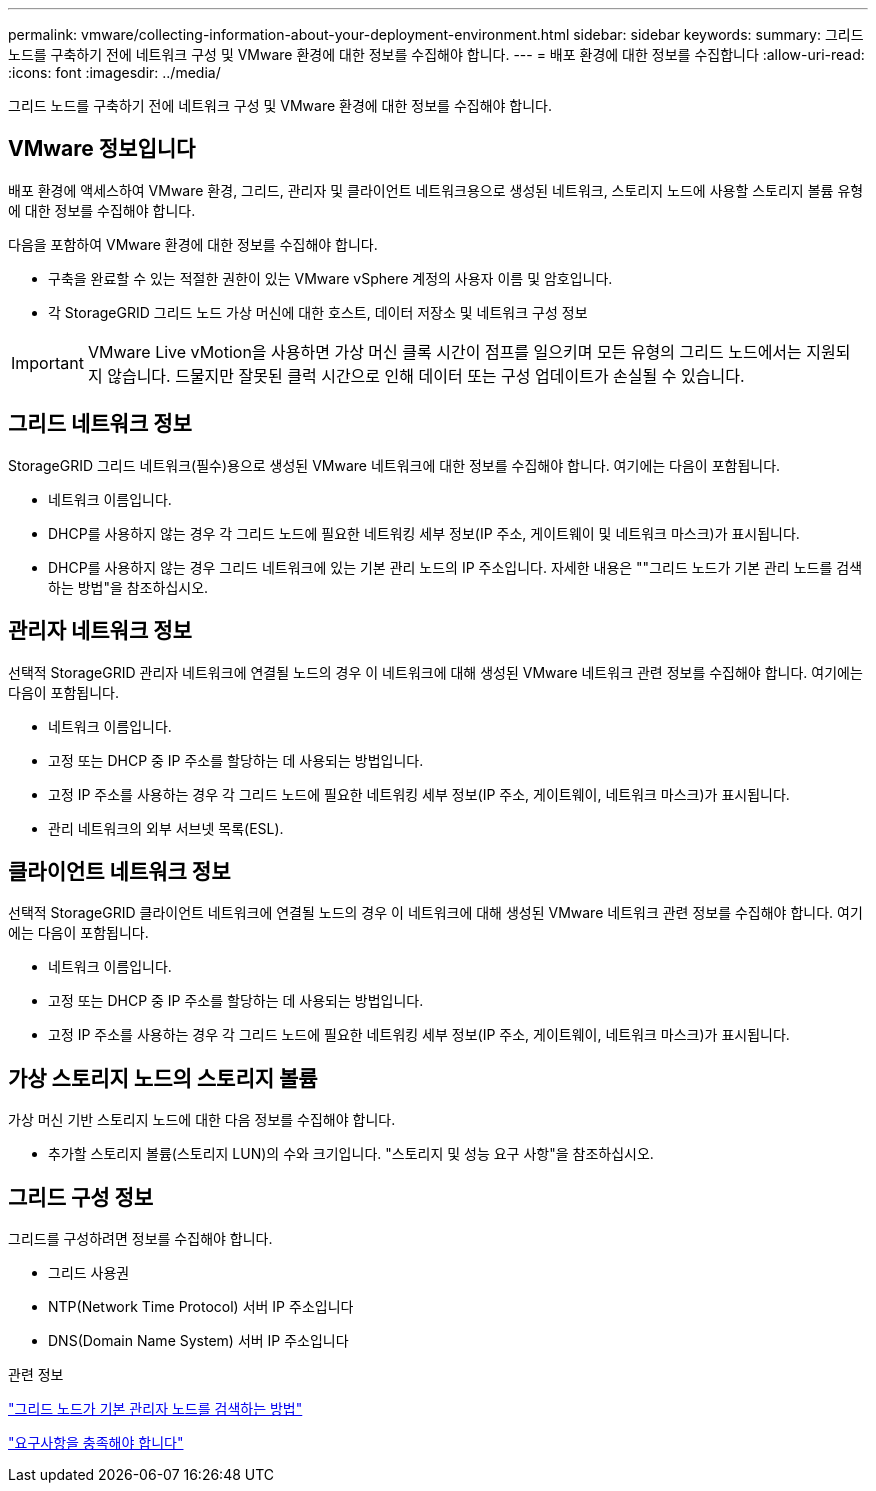 ---
permalink: vmware/collecting-information-about-your-deployment-environment.html 
sidebar: sidebar 
keywords:  
summary: 그리드 노드를 구축하기 전에 네트워크 구성 및 VMware 환경에 대한 정보를 수집해야 합니다. 
---
= 배포 환경에 대한 정보를 수집합니다
:allow-uri-read: 
:icons: font
:imagesdir: ../media/


[role="lead"]
그리드 노드를 구축하기 전에 네트워크 구성 및 VMware 환경에 대한 정보를 수집해야 합니다.



== VMware 정보입니다

배포 환경에 액세스하여 VMware 환경, 그리드, 관리자 및 클라이언트 네트워크용으로 생성된 네트워크, 스토리지 노드에 사용할 스토리지 볼륨 유형에 대한 정보를 수집해야 합니다.

다음을 포함하여 VMware 환경에 대한 정보를 수집해야 합니다.

* 구축을 완료할 수 있는 적절한 권한이 있는 VMware vSphere 계정의 사용자 이름 및 암호입니다.
* 각 StorageGRID 그리드 노드 가상 머신에 대한 호스트, 데이터 저장소 및 네트워크 구성 정보



IMPORTANT: VMware Live vMotion을 사용하면 가상 머신 클록 시간이 점프를 일으키며 모든 유형의 그리드 노드에서는 지원되지 않습니다. 드물지만 잘못된 클럭 시간으로 인해 데이터 또는 구성 업데이트가 손실될 수 있습니다.



== 그리드 네트워크 정보

StorageGRID 그리드 네트워크(필수)용으로 생성된 VMware 네트워크에 대한 정보를 수집해야 합니다. 여기에는 다음이 포함됩니다.

* 네트워크 이름입니다.
* DHCP를 사용하지 않는 경우 각 그리드 노드에 필요한 네트워킹 세부 정보(IP 주소, 게이트웨이 및 네트워크 마스크)가 표시됩니다.
* DHCP를 사용하지 않는 경우 그리드 네트워크에 있는 기본 관리 노드의 IP 주소입니다. 자세한 내용은 ""그리드 노드가 기본 관리 노드를 검색하는 방법"을 참조하십시오.




== 관리자 네트워크 정보

선택적 StorageGRID 관리자 네트워크에 연결될 노드의 경우 이 네트워크에 대해 생성된 VMware 네트워크 관련 정보를 수집해야 합니다. 여기에는 다음이 포함됩니다.

* 네트워크 이름입니다.
* 고정 또는 DHCP 중 IP 주소를 할당하는 데 사용되는 방법입니다.
* 고정 IP 주소를 사용하는 경우 각 그리드 노드에 필요한 네트워킹 세부 정보(IP 주소, 게이트웨이, 네트워크 마스크)가 표시됩니다.
* 관리 네트워크의 외부 서브넷 목록(ESL).




== 클라이언트 네트워크 정보

선택적 StorageGRID 클라이언트 네트워크에 연결될 노드의 경우 이 네트워크에 대해 생성된 VMware 네트워크 관련 정보를 수집해야 합니다. 여기에는 다음이 포함됩니다.

* 네트워크 이름입니다.
* 고정 또는 DHCP 중 IP 주소를 할당하는 데 사용되는 방법입니다.
* 고정 IP 주소를 사용하는 경우 각 그리드 노드에 필요한 네트워킹 세부 정보(IP 주소, 게이트웨이, 네트워크 마스크)가 표시됩니다.




== 가상 스토리지 노드의 스토리지 볼륨

가상 머신 기반 스토리지 노드에 대한 다음 정보를 수집해야 합니다.

* 추가할 스토리지 볼륨(스토리지 LUN)의 수와 크기입니다. "스토리지 및 성능 요구 사항"을 참조하십시오.




== 그리드 구성 정보

그리드를 구성하려면 정보를 수집해야 합니다.

* 그리드 사용권
* NTP(Network Time Protocol) 서버 IP 주소입니다
* DNS(Domain Name System) 서버 IP 주소입니다


.관련 정보
link:how-grid-nodes-discover-primary-admin-node.html["그리드 노드가 기본 관리자 노드를 검색하는 방법"]

link:storage-and-performance-requirements.html["요구사항을 충족해야 합니다"]

